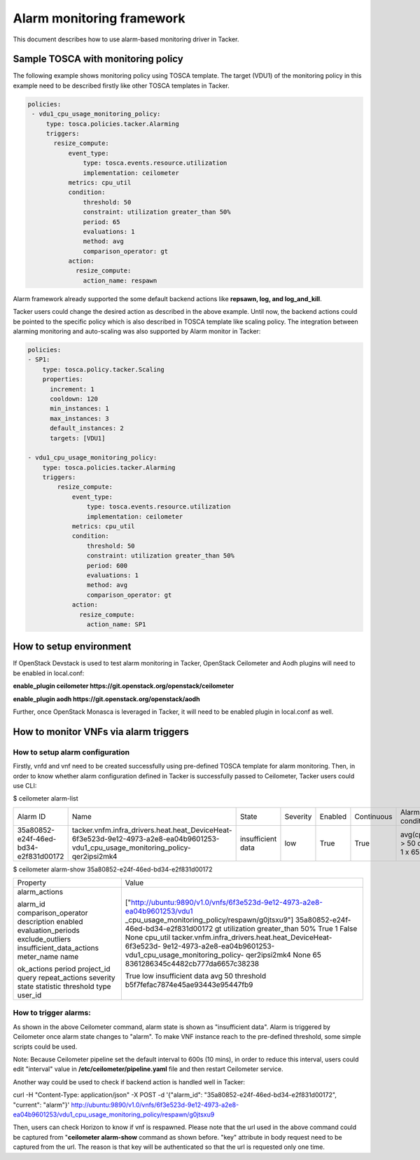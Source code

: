 ..
  Licensed under the Apache License, Version 2.0 (the "License"); you may
  not use this file except in compliance with the License. You may obtain
  a copy of the License at

          http://www.apache.org/licenses/LICENSE-2.0

  Unless required by applicable law or agreed to in writing, software
  distributed under the License is distributed on an "AS IS" BASIS, WITHOUT
  WARRANTIES OR CONDITIONS OF ANY KIND, either express or implied. See the
  License for the specific language governing permissions and limitations
  under the License.

.. _ref-alarm_frm:

==========================
Alarm monitoring framework
==========================

This document describes how to use alarm-based monitoring driver in Tacker.

Sample TOSCA with monitoring policy
~~~~~~~~~~~~~~~~~~~~~~~~~~~~~~~~~~~

The following example shows monitoring policy using TOSCA template.
The target (VDU1) of the monitoring policy in this example need to be
described firstly like other TOSCA templates in Tacker.

.. code-block:: yaml

     policies:
      - vdu1_cpu_usage_monitoring_policy:
          type: tosca.policies.tacker.Alarming
          triggers:
            resize_compute:
                event_type:
                    type: tosca.events.resource.utilization
                    implementation: ceilometer
                metrics: cpu_util
                condition:
                    threshold: 50
                    constraint: utilization greater_than 50%
                    period: 65
                    evaluations: 1
                    method: avg
                    comparison_operator: gt
                action:
                  resize_compute:
                    action_name: respawn

Alarm framework already supported the some default backend actions like
**repsawn, log, and log_and_kill**.

Tacker users could change the desired action as described in the above example.
Until now, the backend actions could be pointed to the specific policy which
is also described in TOSCA template like scaling policy. The integration between
alarming monitoring and auto-scaling was also supported by Alarm monitor in Tacker:

.. code-block:: yaml

    policies:
    - SP1:
        type: tosca.policy.tacker.Scaling
        properties:
          increment: 1
          cooldown: 120
          min_instances: 1
          max_instances: 3
          default_instances: 2
          targets: [VDU1]

    - vdu1_cpu_usage_monitoring_policy:
        type: tosca.policies.tacker.Alarming
        triggers:
            resize_compute:
                event_type:
                    type: tosca.events.resource.utilization
                    implementation: ceilometer
                metrics: cpu_util
                condition:
                    threshold: 50
                    constraint: utilization greater_than 50%
                    period: 600
                    evaluations: 1
                    method: avg
                    comparison_operator: gt
                action:
                  resize_compute:
                    action_name: SP1

How to setup environment
~~~~~~~~~~~~~~~~~~~~~~~~

If OpenStack Devstack is used to test alarm monitoring in Tacker, OpenStack Ceilometer
and Aodh plugins will need to be enabled in local.conf:

.. code-block::ini

**enable_plugin ceilometer https://git.openstack.org/openstack/ceilometer**

**enable_plugin aodh https://git.openstack.org/openstack/aodh**

Further, once OpenStack Monasca is leveraged in Tacker, it will need to be enabled
plugin in local.conf as well.

How to monitor VNFs via alarm triggers
~~~~~~~~~~~~~~~~~~~~~~~~~~~~~~~~~~~~~~

How to setup alarm configuration
================================

Firstly, vnfd and vnf need to be created successfully using pre-defined TOSCA template
for alarm monitoring. Then, in order to know whether alarm configuration defined in Tacker
is successfully passed to Ceilometer, Tacker users could use CLI:

.. code-block::ini

$ ceilometer alarm-list

+--------------------------------------+-----------------------------------------------------------------------------------------------------------------------------------+-------------------+----------+---------+------------+------------------------------------+------------------+
| Alarm ID                             | Name                                                                                                                              | State             | Severity | Enabled | Continuous | Alarm condition                    | Time constraints |
+--------------------------------------+-----------------------------------------------------------------------------------------------------------------------------------+-------------------+----------+---------+------------+------------------------------------+------------------+
| 35a80852-e24f-46ed-bd34-e2f831d00172 | tacker.vnfm.infra_drivers.heat.heat_DeviceHeat-6f3e523d-9e12-4973-a2e8-ea04b9601253-vdu1_cpu_usage_monitoring_policy-qer2ipsi2mk4 | insufficient data | low      | True    | True       | avg(cpu_util) > 50  during 1 x 65s | None             |
+--------------------------------------+-----------------------------------------------------------------------------------------------------------------------------------+-------------------+----------+---------+------------+------------------------------------+------------------+

$ ceilometer alarm-show 35a80852-e24f-46ed-bd34-e2f831d00172

+---------------------------+--------------------------------------------------------------------------+
| Property                  | Value                                                                    |
+---------------------------+--------------------------------------------------------------------------+
| alarm_actions             | ["http://ubuntu:9890/v1.0/vnfs/6f3e523d-9e12-4973-a2e8-ea04b9601253/vdu1 |
|                           | _cpu_usage_monitoring_policy/respawn/g0jtsxu9"]                          |
| alarm_id                  | 35a80852-e24f-46ed-bd34-e2f831d00172                                     |
| comparison_operator       | gt                                                                       |
| description               | utilization greater_than 50%                                             |
| enabled                   | True                                                                     |
| evaluation_periods        | 1                                                                        |
| exclude_outliers          | False                                                                    |
| insufficient_data_actions | None                                                                     |
| meter_name                | cpu_util                                                                 |
| name                      | tacker.vnfm.infra_drivers.heat.heat_DeviceHeat-6f3e523d-                 |
|                           | 9e12-4973-a2e8-ea04b9601253-vdu1_cpu_usage_monitoring_policy-            |
|                           | qer2ipsi2mk4                                                             |
| ok_actions                | None                                                                     |
| period                    | 65                                                                       |
| project_id                | 8361286345c4482cb777da6657c38238                                         |
| query                     |                                                                          |
| repeat_actions            | True                                                                     |
| severity                  | low                                                                      |
| state                     | insufficient data                                                        |
| statistic                 | avg                                                                      |
| threshold                 | 50                                                                       |
| type                      | threshold                                                                |
| user_id                   | b5f7fefac7874e45ae93443e95447fb9                                         |
+---------------------------+--------------------------------------------------------------------------+


How to trigger alarms:
======================
As shown in the above Ceilometer command, alarm state is shown as "insufficient data". Alarm is
triggered by Ceilometer once alarm state changes to "alarm".
To make VNF instance reach to the pre-defined threshold, some simple scripts could be used.

Note: Because Ceilometer pipeline set the default interval to 600s (10 mins),
in order to reduce this interval, users could edit "interval" value
in **/etc/ceilometer/pipeline.yaml** file and then restart Ceilometer service.

Another way could be used to check if backend action is handled well in Tacker:

.. code-block::ini

curl -H "Content-Type: application/json" -X POST -d '{"alarm_id": "35a80852-e24f-46ed-bd34-e2f831d00172", "current": "alarm"}' http://ubuntu:9890/v1.0/vnfs/6f3e523d-9e12-4973-a2e8-ea04b9601253/vdu1_cpu_usage_monitoring_policy/respawn/g0jtsxu9

Then, users can check Horizon to know if vnf is respawned. Please note that the url used
in the above command could be captured from "**ceilometer alarm-show** command as shown before.
"key" attribute in body request need to be captured from the url. The reason is that key will be authenticated
so that the url is requested only one time.
